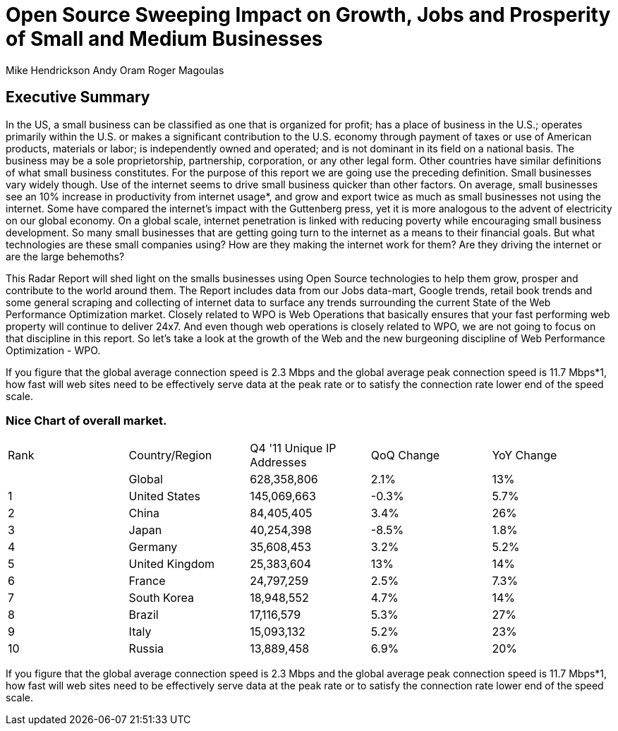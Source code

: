 = Open Source Sweeping Impact on Growth, Jobs and Prosperity of Small and Medium Businesses

Mike Hendrickson
Andy Oram
Roger Magoulas

== Executive Summary


In the US, a small business can be classified as one that is organized for profit; has a place of business in the U.S.; operates primarily within the U.S. or makes a significant contribution to the U.S. economy through payment of taxes or use of American products, materials or labor; is independently owned and operated; and is not dominant in its field on a national basis. The business may be a sole proprietorship, partnership, corporation, or any other legal form.  Other countries have similar definitions of what small business constitutes.  For the purpose of this report we are going use the preceding definition.  Small businesses vary widely though. Use of the internet seems to drive small business quicker than other factors.  On average, small businesses see an 10% increase in productivity from internet usage*, and grow and export twice as much as small businesses not using the internet.  Some have compared the internet's impact with the Guttenberg press, yet it is more analogous to the advent of electricity on our global economy.  On a global scale, internet penetration is linked with reducing poverty while encouraging small business development.  So many small businesses that are getting going turn to the internet as a means to their financial goals.  But what technologies are these small companies using?  How are they making the internet work for them?  Are they driving the internet or are the large behemoths?  

This Radar Report will shed light on the smalls businesses using Open Source technologies to help them grow, prosper and contribute to the world around them.  The Report includes data from our Jobs data-mart, Google trends, retail book trends and some general scraping and collecting of internet data to surface any trends surrounding the current State of the Web Performance Optimization market. Closely related to WPO is Web Operations that basically ensures that your fast performing web property will continue to deliver 24x7. And even though web operations is closely related to WPO, we are not going to focus on that discipline in this report. So let's take a look at the growth of the Web and the new burgeoning discipline of Web Performance Optimization - WPO.

If you figure that the global average connection speed is 2.3 Mbps and the global average peak connection speed is 11.7 Mbps*1, how fast will web sites need to be effectively serve data at the peak rate or to satisfy the connection rate lower end of the speed scale. 

=== Nice Chart of overall market. 

|=======
|Rank	|Country/Region	|Q4 '11 Unique IP Addresses	|QoQ Change	|YoY Change
|	|Global	|628,358,806	|2.1%	|13%
|1	|United States 	|145,069,663	|-0.3%	|5.7%
|2	|China 	|84,405,405	|3.4%	|26%
|3	|Japan 	|40,254,398	|-8.5%	|1.8%
|4	|Germany 	|35,608,453	|3.2%	|5.2%
|5	|United Kingdom 	|25,383,604	|13%	|14%
|6	|France 	|24,797,259	|2.5%	|7.3%
|7	|South Korea 	|18,948,552	|4.7%	|14%
|8	|Brazil 	|17,116,579	|5.3%	|27%
|9	|Italy 	|15,093,132	|5.2%	|23%
|10	|Russia 	|13,889,458	|6.9%	|20%
|=======

If you figure that the global average connection speed is 2.3 Mbps and the global average peak connection speed is 11.7 Mbps*1, how fast will web sites need to be effectively serve data at the peak rate or to satisfy the connection rate lower end of the speed scale. 


